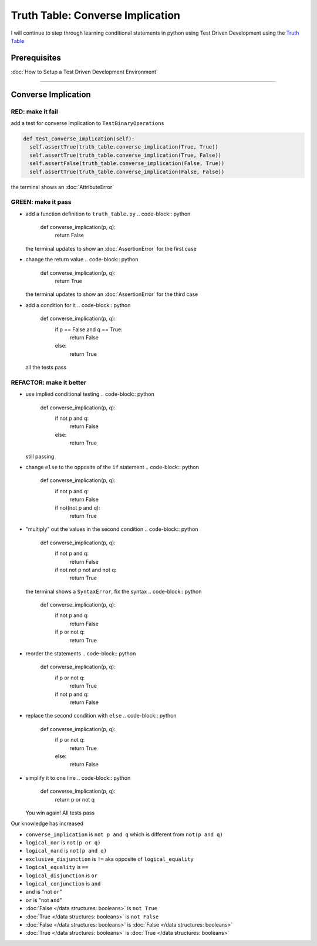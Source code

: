 Truth Table: Converse Implication
=================================

I will continue to step through learning conditional statements in python using Test Driven Development using the `Truth Table <https://en.wikipedia.org/wiki/Truth_table>`_

Prerequisites
-------------


:doc:`How to Setup a Test Driven Development Environment`

----

Converse Implication
--------------------

RED: make it fail
^^^^^^^^^^^^^^^^^

add a test for converse implication to ``TestBinaryOperations``

.. code-block:: python

    def test_converse_implication(self):
      self.assertTrue(truth_table.converse_implication(True, True))
      self.assertTrue(truth_table.converse_implication(True, False))
      self.assertFalse(truth_table.converse_implication(False, True))
      self.assertTrue(truth_table.converse_implication(False, False))

the terminal shows an :doc:`AttributeError`

GREEN: make it pass
^^^^^^^^^^^^^^^^^^^


* add a function definition to ``truth_table.py``
  .. code-block:: python

    def converse_implication(p, q):
      return False
  the terminal updates to show an :doc:`AssertionError` for the first case
* change the return value
  .. code-block:: python

    def converse_implication(p, q):
      return True
  the terminal updates to show an :doc:`AssertionError` for the third case
* add a condition for it
  .. code-block:: python

    def converse_implication(p, q):
      if p == False and q == True:
       return False
      else:
       return True
  all the tests pass

REFACTOR: make it better
^^^^^^^^^^^^^^^^^^^^^^^^


* use implied conditional testing
  .. code-block:: python

    def converse_implication(p, q):
      if not p and q:
       return False
      else:
       return True
  still passing
* change ``else`` to the opposite of the ``if`` statement
  .. code-block:: python

    def converse_implication(p, q):
      if not p and q:
       return False
      if not(not p and q):
       return True

* "multiply" out the values in the second condition
  .. code-block:: python

    def converse_implication(p, q):
      if not p and q:
       return False
      if not not p not and not q:
       return True
  the terminal shows a ``SyntaxError``, fix the syntax
  .. code-block:: python

    def converse_implication(p, q):
      if not p and q:
       return False
      if p or not q:
       return True

* reorder the statements
  .. code-block:: python

    def converse_implication(p, q):
      if p or not q:
       return True
      if not p and q:
       return False

* replace the second condition with ``else``
  .. code-block:: python

    def converse_implication(p, q):
      if p or not q:
       return True
      else:
       return False

* simplify it to one line
  .. code-block:: python

    def converse_implication(p, q):
      return p or not q
  You win again! All tests pass

Our knowledge has increased


* ``converse_implication`` is ``not p and q`` which is different from ``not(p and q)``
* ``logical_nor`` is ``not(p or q)``
* ``logical_nand`` is ``not(p and q)``
* ``exclusive_disjunction`` is ``!=`` aka opposite of ``logical_equality``
* ``logical_equality`` is ``==``
* ``logical_disjunction`` is ``or``
* ``logical_conjunction`` is ``and``
* ``and`` is "not ``or``"
* ``or`` is "not ``and``"
* :doc:`False </data structures: booleans>` is ``not True``
* :doc:`True </data structures: booleans>` is ``not False``
* :doc:`False </data structures: booleans>` is :doc:`False </data structures: booleans>`
* :doc:`True </data structures: booleans>` is :doc:`True </data structures: booleans>`
